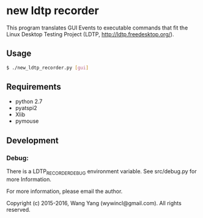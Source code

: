 * new ldtp recorder

This program translates GUI Events to executable commands that fit the Linux Desktop Testing Project (LDTP, http://ldtp.freedesktop.org/).


** Usage

#+BEGIN_SRC bash
$ ./new_ldtp_recorder.py [gui]
#+END_SRC


** Requirements

- python 2.7
- pyatspi2
- Xlib
- pymouse


** Development

*** Debug:

There is a LDTP_RECORDER_DEBUG environment variable.
See src/debug.py for more Information.

For more information, please email the author.



Copyright (c) 2015-2016, Wang Yang (wywincl@gmail.com). All rights reserved.
